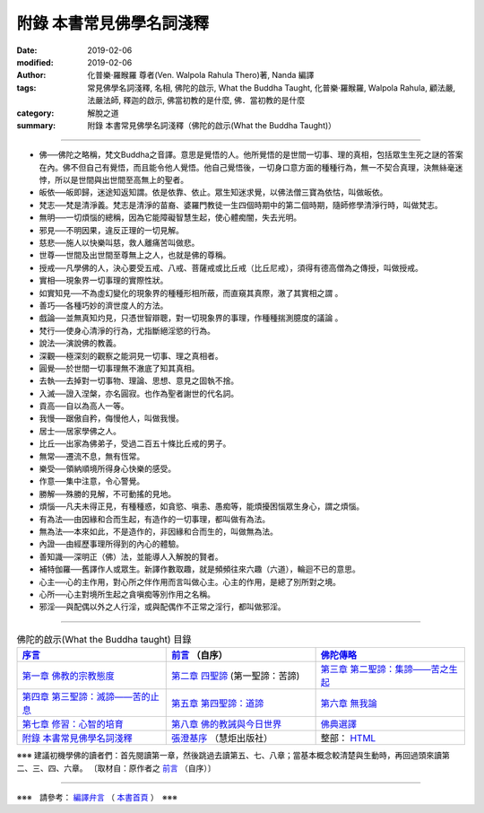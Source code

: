 ============================
附錄  本書常見佛學名詞淺釋
============================

:date: 2019-02-06
:modified: 2019-02-06
:author: 化普樂·羅睺羅 尊者(Ven. Walpola Rahula Thero)著,  Nanda 編譯
:tags: 常見佛學名詞淺釋, 名相, 佛陀的啟示, What the Buddha Taught, 化普樂·羅睺羅, Walpola Rahula, 顧法嚴, 法嚴法師, 釋迦的啟示, 佛當初教的是什麼, 佛．當初教的是什麼
:category: 解脫之道
:summary: 附錄  本書常見佛學名詞淺釋（佛陀的啟示(What the Buddha Taught)）

----

- 佛──佛陀之略稱，梵文Buddha之音譯。意思是覺悟的人。他所覺悟的是世間一切事、理的真相，包括眾生生死之謎的答案在內。佛不但自己有覺悟，而且能令他人覺悟。他自己覺悟後，一切身口意方面的種種行為，無一不契合真理，決無絲毫迷悖，所以是世間與出世間至高無上的聖者。

- 皈依──皈即歸，迷途知返知謂。依是依靠、依止。眾生知迷求覺，以佛法僧三寶為依怙，叫做皈依。

- 梵志──梵是清淨義。梵志是清淨的苗裔、婆羅門教徒一生四個時期中的第二個時期，隨師修學清淨行時，叫做梵志。

- 無明──一切煩惱的總稱，因為它能障礙智慧生起，使心體痴闇，失去光明。

- 邪見──不明因果，違反正理的一切見解。

- 慈悲──施人以快樂叫慈，救人離痛苦叫做悲。

- 世尊──世間及出世間至尊無上之人，也就是佛的尊稱。

- 授戒──凡學佛的人，決心要受五戒、八戒、菩薩戒或比丘戒（比丘尼戒），須得有德高僧為之傳授，叫做授戒。

- 實相──現象界一切事理的實際性狀。

- 如實知見──不為虛幻變化的現象界的種種形相所蔽，而直窺其真際，澈了其實相之謂 。

- 善巧──各種巧妙的濟世度人的方法。

- 戲論──並無真知灼見，只憑世智辯聰，對一切現象界的事理，作種種揣測臆度的議論 。

- 梵行──使身心清淨的行為，尤指斷絕淫慾的行為。

- 說法──演說佛的教義。

- 深觀──極深刻的觀察之能洞見一切事、理之真相者。

- 圓覺──於世間一切事理無不澈底了知其真相。

- 去執──去掉對一切事物、理論、思想、意見之固執不捨。

- 入滅──證入涅槃，亦名圓寂。也作為聖者謝世的代名詞。

- 貢高──自以為高人一等。

- 我慢──踞傲自矜，侮慢他人，叫做我慢。

- 居士──居家學佛之人。

- 比丘──出家為佛弟子，受過二百五十條比丘戒的男子。

- 無常──遷流不息，無有恆常。

- 樂受──領納順境所得身心快樂的感受。

- 作意──集中注意，令心警覺。

- 勝解──殊勝的見解，不可動搖的見地。

- 煩惱──凡夫未得正見，有種種惑，如貪慾、嗔恚、愚痴等，能煩擾困惱眾生身心，謂之煩惱。

- 有為法──由因緣和合而生起，有造作的一切事理，都叫做有為法。

- 無為法──本來如此，不是造作的，非因緣和合而生的，叫做無為法。

- 內證──由經歷事理所得到的內心的體驗。

- 善知識──深明正（佛）法，並能導人入解脫的賢者。

- 補特伽羅──舊譯作人或眾生。新譯作數取趣，就是頻頻往來六趣（六道），輪迴不已的意思。

- 心主──心的主作用，對心所之伴作用而言叫做心主。心主的作用，是總了別所對之境。

- 心所──心主對境所生起之貪嗔痴等別作用之名稱。

- 邪淫──與配偶以外之人行淫，或與配偶作不正常之淫行，都叫做邪淫。


------

.. list-table:: 佛陀的啟示(What the Buddha taught) 目錄
   :widths: 33 33 33
   :header-rows: 1

   * - `序言 <{filename}what-the-Buddha-taught-foreword%zh.rst>`__
     - `前言 <{filename}what-the-Buddha-taught-preface%zh.rst>`__ （自序）
     - `佛陀傳略 <{filename}what-the-Buddha-taught-the-Buddha%zh.rst>`__
 
   * - `第一章  佛教的宗教態度 <{filename}what-the-Buddha-taught-chap1%zh.rst>`__
     - `第二章  四聖諦 <{filename}what-the-Buddha-taught-chap2%zh.rst>`__ (第一聖諦：苦諦)
     - `第三章  第二聖諦：集諦——苦之生起 <{filename}what-the-Buddha-taught-chap3%zh.rst>`__

   * - `第四章  第三聖諦：滅諦——苦的止息 <{filename}what-the-Buddha-taught-chap4%zh.rst>`__
     - `第五章  第四聖諦：道諦 <{filename}what-the-Buddha-taught-chap5%zh.rst>`__
     - `第六章  無我論 <{filename}what-the-Buddha-taught-chap6%zh.rst>`__

   * - `第七章  修習：心智的培育 <{filename}what-the-Buddha-taught-chap7%zh.rst>`__
     - `第八章  佛的教誡與今日世界 <{filename}what-the-Buddha-taught-chap8%zh.rst>`__
     - `佛典選譯 <{filename}what-the-Buddha-taught-selected-texts%zh.rst>`__

   * - `附錄  本書常見佛學名詞淺釋 <{filename}what-the-Buddha-taught-appendix-term%zh.rst>`__
     - `張澄基序 <{filename}what-the-Buddha-taught-foreword-chang-cj%zh.rst>`__ （慧炬出版社）
     - 整部： `HTML <{filename}what-the-Buddha-taught-full%zh.rst>`__

※※※ 建議初機學佛的讀者們：首先閱讀第一章，然後跳過去讀第五、七、八章；當基本概念較清楚與生動時，再回過頭來讀第二、三、四、六章。 〔取材自：原作者之 `前言 <{filename}what-the-Buddha-taught-preface%zh.rst>`__ （自序）〕

------

※※※　請參考：  `編譯弁言 <{filename}what-the-Buddha-taught-2020%zh.rst#編譯弁言>`_ （ `本書首頁 <{filename}what-the-Buddha-taught-2020%zh.rst>`__ ）　※※※

..
  2020-08-23 add independent subdirectory:what-the-Buddha-taught; redirect what-the-Buddha-taught-2020%zh.rst (old: what-the-Buddha-taught%zh.rst)
  2019-02-06 post
  draft 2018-12-05

  ------

  註釋：
  ~~~~~~~

  .. [註t-01] 

  11-10~ 2018 create rst
  original: 2011-08-10